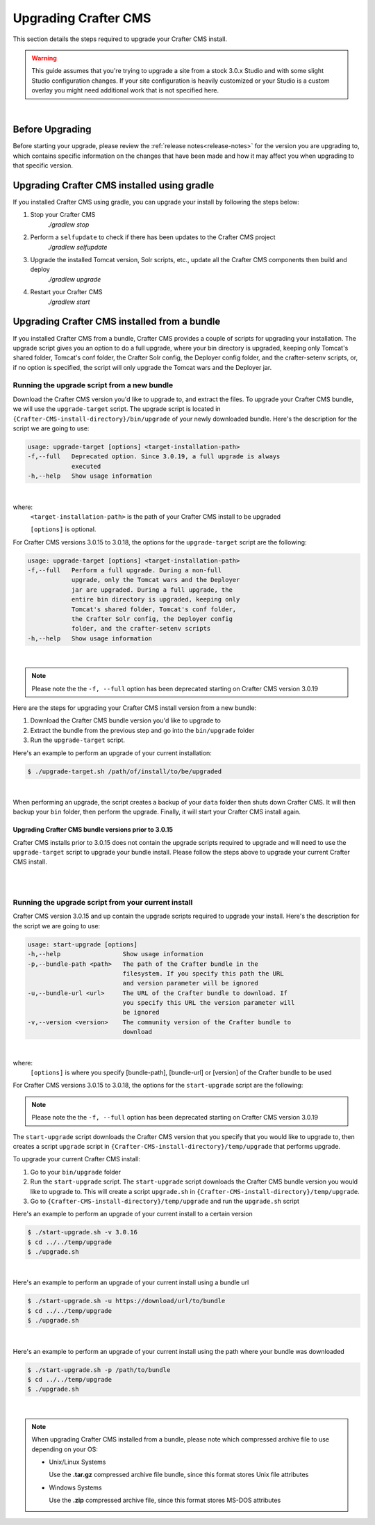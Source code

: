 
.. index:: Upgrading Crafter CMS; Upgrading

.. _upgrading-craftercms:

=====================
Upgrading Crafter CMS
=====================

This section details the steps required to upgrade your Crafter CMS install.


.. WARNING::
    This guide assumes that you're trying to upgrade a site from a stock 3.0.x Studio and with some slight Studio configuration changes. If your site configuration is heavily customized or your Studio is a custom overlay you might need additional work that is not specified here.

|

----------------
Before Upgrading
----------------

Before starting your upgrade, please review the :ref:`release notes<release-notes>` for the version you are upgrading to, which contains specific information on the changes that have been made and how it may affect you when upgrading to that specific version.

--------------------------------------------
Upgrading Crafter CMS installed using gradle
--------------------------------------------

If you installed Crafter CMS using gradle, you can upgrade your install by following the steps below:

#. Stop your Crafter CMS
     `./gradlew stop`
#. Perform a ``selfupdate`` to check if there has been updates to the Crafter CMS project
     `./gradlew selfupdate`
#. Upgrade the installed Tomcat version, Solr scripts, etc., update all the Crafter CMS components then build and deploy
     `./gradlew upgrade`
#. Restart your Crafter CMS
     `./gradlew start`

---------------------------------------------
Upgrading Crafter CMS installed from a bundle
---------------------------------------------

If you installed Crafter CMS from a bundle, Crafter CMS provides a couple of scripts for upgrading your installation.  The upgrade script gives you an option to do a full upgrade, where your bin directory is upgraded, keeping only Tomcat's shared folder, Tomcat's conf folder, the Crafter Solr config, the Deployer config folder, and the crafter-setenv scripts, or, if no option is specified, the script will only upgrade the Tomcat wars and the Deployer jar.

Running the upgrade script from a new bundle
--------------------------------------------

Download the Crafter CMS version you'd like to upgrade to, and extract the files.  To upgrade your Crafter CMS bundle, we will use the ``upgrade-target`` script.  The upgrade script  is located in ``{Crafter-CMS-install-directory}/bin/upgrade`` of your newly downloaded bundle.  Here's the description for the script we are going to use:

.. code-block:: bash

    usage: upgrade-target [options] <target-installation-path>
    -f,--full   Deprecated option. Since 3.0.19, a full upgrade is always
                executed
    -h,--help   Show usage information

|

where:
    ``<target-installation-path>`` is the path of your Crafter CMS install to be upgraded

    ``[options]`` is optional.

For Crafter CMS versions 3.0.15 to 3.0.18, the options for the ``upgrade-target`` script are the following:

.. code-block:: bash

    usage: upgrade-target [options] <target-installation-path>
    -f,--full   Perform a full upgrade. During a non-full
                upgrade, only the Tomcat wars and the Deployer
                jar are upgraded. During a full upgrade, the
                entire bin directory is upgraded, keeping only
                Tomcat's shared folder, Tomcat's conf folder,
                the Crafter Solr config, the Deployer config
                folder, and the crafter-setenv scripts
    -h,--help   Show usage information

|

.. note:: Please note the the ``-f, --full`` option has been deprecated starting on Crafter CMS version 3.0.19

Here are the steps for upgrading your Crafter CMS install version from a new bundle:

#. Download the Crafter CMS bundle version you'd like to upgrade to
#. Extract the bundle from the previous step and go into the ``bin/upgrade`` folder
#. Run the ``upgrade-target`` script.

Here's an example to perform an upgrade of your current installation:

.. code-block:: bash

    $ ./upgrade-target.sh /path/of/install/to/be/upgraded

|

When performing an upgrade, the script creates a backup of your ``data`` folder then shuts down Crafter CMS.  It will then backup your ``bin`` folder, then perform the upgrade.  Finally, it will start your Crafter CMS install again.

Upgrading Crafter CMS bundle versions prior to 3.0.15
^^^^^^^^^^^^^^^^^^^^^^^^^^^^^^^^^^^^^^^^^^^^^^^^^^^^^
Crafter CMS installs prior to 3.0.15 does not contain the upgrade scripts required to upgrade and will need to use the ``upgrade-target`` script to upgrade your bundle install.  Please follow the steps above to upgrade your current Crafter CMS install.

|
|

.. _running-upgrade-script-from-current-install:

Running the upgrade script from your current install
----------------------------------------------------

Crafter CMS version 3.0.15 and up contain the upgrade scripts required to upgrade your install.  Here's the description for the script we are going to use:

.. code-block:: bash

    usage: start-upgrade [options]
    -h,--help                 Show usage information
    -p,--bundle-path <path>   The path of the Crafter bundle in the
                              filesystem. If you specify this path the URL
                              and version parameter will be ignored
    -u,--bundle-url <url>     The URL of the Crafter bundle to download. If
                              you specify this URL the version parameter will
                              be ignored
    -v,--version <version>    The community version of the Crafter bundle to
                              download

|


where:
   ``[options]`` is where you specify [bundle-path], [bundle-url] or [version] of the Crafter bundle to be used

For Crafter CMS versions 3.0.15 to 3.0.18, the options for the ``start-upgrade`` script are the following:

.. code-block:: bash
    :caption: Options for Crafter CMS  version 3.0.15 to 3.0.18

        usage: start-upgrade [options]
        -f,--full                 Perform a full upgrade. During a non-full
                                  upgrade, only the Tomcat wars and the Deployer
                                  jar are upgraded. During a full upgrade, the
                                  entire bin directory is upgraded, keeping only
                                  Tomcat's shared folder, Tomcat's conf folder,
                                  the Crafter Solr config, the Deployer config
                                  folder, and the crafter-setenv scripts
        -h,--help                 Show usage information
        -p,--bundle-path <path>   The path of the Crafter bundle in the
                                  filesystem. If you specify this path the URL
                                  and version parameter will be ignored
        -u,--bundle-url <url>     The URL of the Crafter bundle to download. If
                                  you specify this URL the version parameter will
                                  be ignored
        -v,--version <version>    The community version of the Crafter bundle to
                                  download

    |

.. note:: Please note the the ``-f, --full`` option has been deprecated starting on Crafter CMS version 3.0.19

The ``start-upgrade`` script downloads the Crafter CMS version that you specify that you would like to upgrade to, then creates a script ``upgrade`` script in ``{Crafter-CMS-install-directory}/temp/upgrade`` that performs upgrade.


To upgrade your current Crafter CMS install:

#. Go to your ``bin/upgrade`` folder
#. Run the ``start-upgrade`` script.  The ``start-upgrade`` script downloads the Crafter CMS bundle version you would like to upgrade to.  This will create a script ``upgrade.sh`` in ``{Crafter-CMS-install-directory}/temp/upgrade``.
#. Go to ``{Crafter-CMS-install-directory}/temp/upgrade`` and run the ``upgrade.sh`` script

Here's an example to perform an upgrade of your current install to a certain version

.. code-block:: bash

    $ ./start-upgrade.sh -v 3.0.16
    $ cd ../../temp/upgrade
    $ ./upgrade.sh


|

Here's an example to perform an upgrade of your current install using a bundle url

.. code-block:: bash

    $ ./start-upgrade.sh -u https://download/url/to/bundle
    $ cd ../../temp/upgrade
    $ ./upgrade.sh

|

Here's an example to perform an upgrade of your current install using the path where your bundle was downloaded

.. code-block:: bash

    $ ./start-upgrade.sh -p /path/to/bundle
    $ cd ../../temp/upgrade
    $ ./upgrade.sh

|

.. note::
    When upgrading Crafter CMS installed from a bundle, please note which compressed archive file to use depending on your OS:

    * Unix/Linux Systems

      Use the **.tar.gz** compressed archive file bundle, since this format stores Unix file attributes
    * Windows Systems

      Use the **.zip** compressed archive file, since this format stores MS-DOS attributes